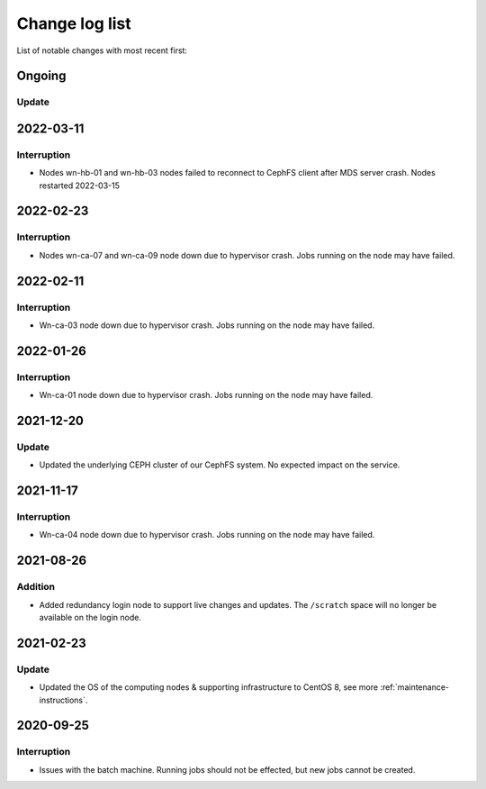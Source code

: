 .. _change_log_list:

****************
Change log list
****************

List of notable changes with most recent first:

==========
Ongoing
==========

Update
==========

==========
2022-03-11
==========

Interruption
============
* Nodes wn-hb-01 and wn-hb-03 nodes failed to reconnect to CephFS client after MDS server crash. Nodes restarted 2022-03-15

==========
2022-02-23
==========

Interruption
============
* Nodes wn-ca-07 and wn-ca-09 node down due to hypervisor crash. Jobs running on the node may have failed.

==========
2022-02-11
==========

Interruption
============

* Wn-ca-03 node down due to hypervisor crash. Jobs running on the node may have failed.

==========
2022-01-26
==========

Interruption
============

* Wn-ca-01 node down due to hypervisor crash. Jobs running on the node may have failed.

==========
2021-12-20
==========

Update
======

* Updated the underlying CEPH cluster of our CephFS system. No expected impact on the service.

==========
2021-11-17
==========

Interruption
============

* Wn-ca-04 node down due to hypervisor crash. Jobs running on the node may have failed.

==========
2021-08-26
==========

Addition
========

* Added redundancy login node to support live changes and updates. The ``/scratch`` space will no longer be available on the login node.

==========
2021-02-23
==========

Update
======

* Updated the OS of the computing nodes & supporting infrastructure to CentOS 8, see more :ref:`maintenance-instructions`.

==========
2020-09-25
==========

Interruption
============

* Issues with the batch machine. Running jobs should not be effected, but new jobs cannot be created.
